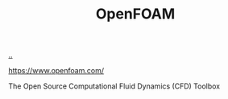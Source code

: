 :PROPERTIES:
:ID: 7b88332e-f8a7-452b-bfd8-d128728182ce
:END:
#+TITLE: OpenFOAM

[[file:..][..]]

https://www.openfoam.com/

The Open Source Computational Fluid Dynamics (CFD) Toolbox
